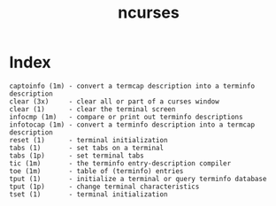 # File           : cix-ncurses.org
# Created        : <2017-02-05 Sun 13:35:46 GMT>
# Modified       : <2017-2-05 Sun 13:45:46 GMT> sharlatan
# Author         : sharlatan
# Maintainer(s)  :
# Short          :

#+OPTIONS: num:nil

#+TITLE: ncurses

* Index
#+BEGIN_EXAMPLE
    captoinfo (1m) - convert a termcap description into a terminfo description
    clear (3x)     - clear all or part of a curses window
    clear (1)      - clear the terminal screen
    infocmp (1m)   - compare or print out terminfo descriptions
    infotocap (1m) - convert a terminfo description into a termcap description
    reset (1)      - terminal initialization
    tabs (1)       - set tabs on a terminal
    tabs (1p)      - set terminal tabs
    tic (1m)       - the terminfo entry-description compiler
    toe (1m)       - table of (terminfo) entries
    tput (1)       - initialize a terminal or query terminfo database
    tput (1p)      - change terminal characteristics
    tset (1)       - terminal initialization
#+END_EXAMPLE
